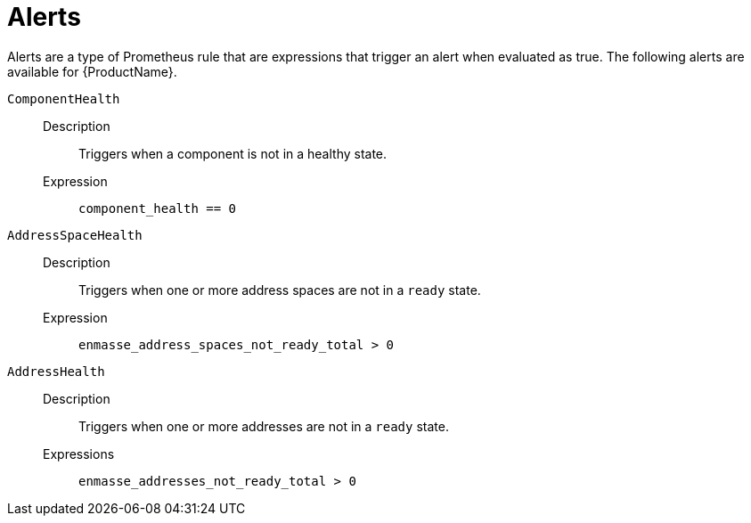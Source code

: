 // Module included in the following assemblies:
//
// assembly-rules.adoc

[id='ref-rules-alerts-{context}']
= Alerts

Alerts are a type of Prometheus rule that are expressions that trigger an alert when evaluated as true. The following alerts are available for {ProductName}.

`ComponentHealth`::
Description::: Triggers when a component is not in a healthy state.
Expression:::
`component_health == 0`

`AddressSpaceHealth`::
Description::: Triggers when one or more address spaces are not in a `ready` state.
Expression:::
`enmasse_address_spaces_not_ready_total > 0`

`AddressHealth`::
Description::: Triggers when one or more addresses are not in a `ready` state.
Expressions:::
`enmasse_addresses_not_ready_total > 0`


